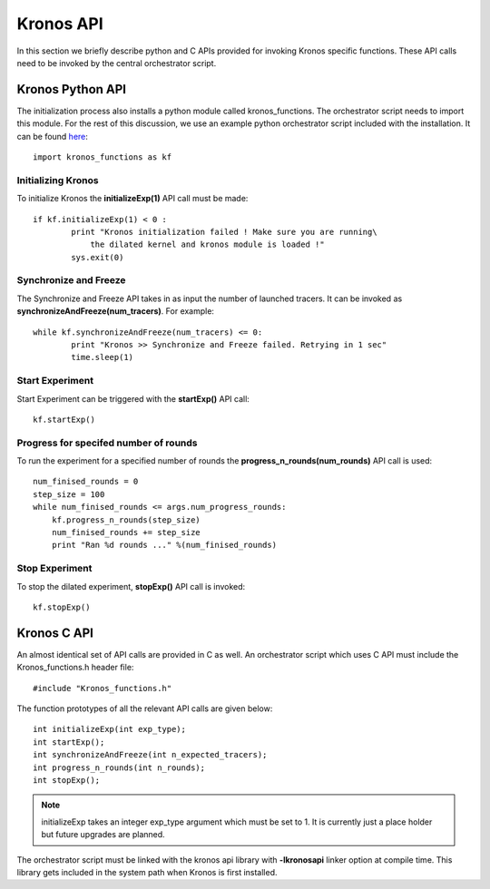 Kronos API
==========


In this section we briefly describe python and C APIs provided for invoking Kronos specific functions. These API calls need to be invoked by the central orchestrator script.

Kronos Python API
^^^^^^^^^^^^^^^^^

The initialization process also installs a python module called kronos_functions. The orchestrator script needs to import this module. For the rest of this discussion, we use an example python orchestrator script included with the installation. It can be found `here <https://github.com/Vignesh2208/Kronos/tree/master/examples/example_kronos_experiment.py>`_::

	import kronos_functions as kf

Initializing Kronos
-------------------

To initialize Kronos the **initializeExp(1)** API call must be made::

	if kf.initializeExp(1) < 0 :
		print "Kronos initialization failed ! Make sure you are running\
		    the dilated kernel and kronos module is loaded !"
		sys.exit(0)

Synchronize and Freeze
----------------------

The Synchronize and Freeze API takes in as input the number of launched tracers. It can be invoked as **synchronizeAndFreeze(num_tracers)**. For example::

	while kf.synchronizeAndFreeze(num_tracers) <= 0:
		print "Kronos >> Synchronize and Freeze failed. Retrying in 1 sec"
		time.sleep(1)

Start Experiment
----------------

Start Experiment can be triggered with the **startExp()** API call::

	kf.startExp()

Progress for specifed number of rounds
--------------------------------------

To run the experiment for a specified number of rounds the **progress_n_rounds(num_rounds)** API call is used::

	num_finised_rounds = 0
        step_size = 100
        while num_finised_rounds <= args.num_progress_rounds:
            kf.progress_n_rounds(step_size)
            num_finised_rounds += step_size
            print "Ran %d rounds ..." %(num_finised_rounds)


Stop Experiment
---------------

To stop the dilated experiment, **stopExp()** API call is invoked::

	kf.stopExp()

Kronos C API
^^^^^^^^^^^^

An almost identical set of API calls are provided in C as well. An orchestrator script which uses C API must include the Kronos_functions.h header file::

	#include "Kronos_functions.h"

The function prototypes of all the relevant API calls are given below::

	int initializeExp(int exp_type);
	int startExp();
	int synchronizeAndFreeze(int n_expected_tracers);
	int progress_n_rounds(int n_rounds);
	int stopExp();
	
.. note:: initializeExp takes an integer exp_type argument which must be set to 1. It is currently just a place holder but future upgrades are planned.

The orchestrator script must be linked with the kronos api library with **-lkronosapi** linker option at compile time. This library gets included in the system path when Kronos is first installed.



